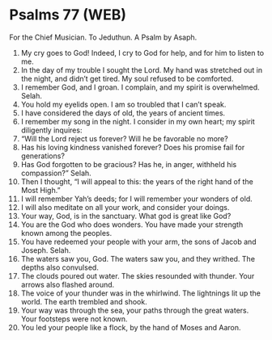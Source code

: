 * Psalms 77 (WEB)
:PROPERTIES:
:ID: WEB/19-PSA077
:END:

 For the Chief Musician. To Jeduthun. A Psalm by Asaph.
1. My cry goes to God! Indeed, I cry to God for help, and for him to listen to me.
2. In the day of my trouble I sought the Lord. My hand was stretched out in the night, and didn’t get tired. My soul refused to be comforted.
3. I remember God, and I groan. I complain, and my spirit is overwhelmed. Selah.
4. You hold my eyelids open. I am so troubled that I can’t speak.
5. I have considered the days of old, the years of ancient times.
6. I remember my song in the night. I consider in my own heart; my spirit diligently inquires:
7. “Will the Lord reject us forever? Will he be favorable no more?
8. Has his loving kindness vanished forever? Does his promise fail for generations?
9. Has God forgotten to be gracious? Has he, in anger, withheld his compassion?” Selah.
10. Then I thought, “I will appeal to this: the years of the right hand of the Most High.”
11. I will remember Yah’s deeds; for I will remember your wonders of old.
12. I will also meditate on all your work, and consider your doings.
13. Your way, God, is in the sanctuary. What god is great like God?
14. You are the God who does wonders. You have made your strength known among the peoples.
15. You have redeemed your people with your arm, the sons of Jacob and Joseph. Selah.
16. The waters saw you, God. The waters saw you, and they writhed. The depths also convulsed.
17. The clouds poured out water. The skies resounded with thunder. Your arrows also flashed around.
18. The voice of your thunder was in the whirlwind. The lightnings lit up the world. The earth trembled and shook.
19. Your way was through the sea, your paths through the great waters. Your footsteps were not known.
20. You led your people like a flock, by the hand of Moses and Aaron.
